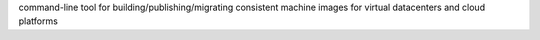 command-line tool for building/publishing/migrating consistent machine images for virtual datacenters and cloud platforms


